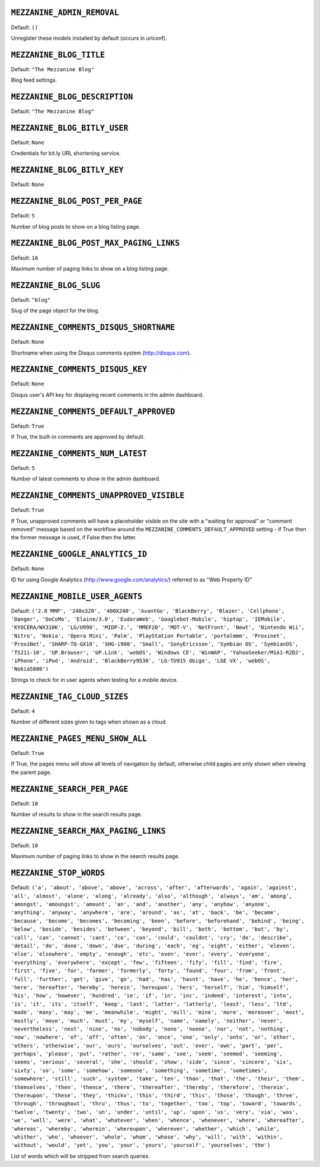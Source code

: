 .. THIS DOCUMENT IS AUTO GENERATED VIA conf.py

``MEZZANINE_ADMIN_REMOVAL``
---------------------------

Default: ``()``

Unregister these models installed by default (occurs in urlconf).

``MEZZANINE_BLOG_TITLE``
------------------------

Default: ``"The Mezzanine Blog"``

Blog feed settings.

``MEZZANINE_BLOG_DESCRIPTION``
------------------------------

Default: ``"The Mezzanine Blog"``


``MEZZANINE_BLOG_BITLY_USER``
-----------------------------

Default: ``None``

Credentials for bit.ly URL shortening service.

``MEZZANINE_BLOG_BITLY_KEY``
----------------------------

Default: ``None``


``MEZZANINE_BLOG_POST_PER_PAGE``
--------------------------------

Default: ``5``

Number of blog posts to show on a blog listing page.

``MEZZANINE_BLOG_POST_MAX_PAGING_LINKS``
----------------------------------------

Default: ``10``

Maximum number of paging links to show on a blog listing page.

``MEZZANINE_BLOG_SLUG``
-----------------------

Default: ``"blog"``

Slug of the page object for the blog.

``MEZZANINE_COMMENTS_DISQUS_SHORTNAME``
---------------------------------------

Default: ``None``

Shortname when using the Disqus comments system (http://disqus.com).

``MEZZANINE_COMMENTS_DISQUS_KEY``
---------------------------------

Default: ``None``

Disqus user's API key for displaying recent comments in the admin dashboard.

``MEZZANINE_COMMENTS_DEFAULT_APPROVED``
---------------------------------------

Default: ``True``

If True, the built-in comments are approved by default.

``MEZZANINE_COMMENTS_NUM_LATEST``
---------------------------------

Default: ``5``

Number of latest comments to show in the admin dashboard.

``MEZZANINE_COMMENTS_UNAPPROVED_VISIBLE``
-----------------------------------------

Default: ``True``

If True, unapproved comments will have a placeholder visible on the site
with a "waiting for approval" or "comment removed" message based on the
workflow around the ``MEZZANINE_COMMENTS_DEFAULT_APPROVED`` setting - if
True then the former message is used, if False then the latter.

``MEZZANINE_GOOGLE_ANALYTICS_ID``
---------------------------------

Default: ``None``

ID for using Google Analytics (http://www.google.com/analytics/) referred to
as "Web Property ID"

``MEZZANINE_MOBILE_USER_AGENTS``
--------------------------------

Default: ``('2.0 MMP', '240x320', '400X240', 'AvantGo', 'BlackBerry', 'Blazer', 'Cellphone', 'Danger', 'DoCoMo', 'Elaine/3.0', 'EudoraWeb', 'Googlebot-Mobile', 'hiptop', 'IEMobile', 'KYOCERA/WX310K', 'LG/U990', 'MIDP-2.', 'MMEF20', 'MOT-V', 'NetFront', 'Newt', 'Nintendo Wii', 'Nitro', 'Nokia', 'Opera Mini', 'Palm', 'PlayStation Portable', 'portalmmm', 'Proxinet', 'ProxiNet', 'SHARP-TQ-GX10', 'SHG-i900', 'Small', 'SonyEricsson', 'Symbian OS', 'SymbianOS', 'TS21i-10', 'UP.Browser', 'UP.Link', 'webOS', 'Windows CE', 'WinWAP', 'YahooSeeker/M1A1-R2D2', 'iPhone', 'iPod', 'Android', 'BlackBerry9530', 'LG-TU915 Obigo', 'LGE VX', 'webOS', 'Nokia5800')``

Strings to check for in user agents when testing for a mobile device.

``MEZZANINE_TAG_CLOUD_SIZES``
-----------------------------

Default: ``4``

Number of different sizes given to tags when shown as a cloud.

``MEZZANINE_PAGES_MENU_SHOW_ALL``
---------------------------------

Default: ``True``

If True, the pages menu will show all levels of navigation by default,
otherwise child pages are only shown when viewing the parent page.

``MEZZANINE_SEARCH_PER_PAGE``
-----------------------------

Default: ``10``

Number of results to show in the search results page.

``MEZZANINE_SEARCH_MAX_PAGING_LINKS``
-------------------------------------

Default: ``10``

Maximum number of paging links to show in the search results page.

``MEZZANINE_STOP_WORDS``
------------------------

Default: ``('a', 'about', 'above', 'above', 'across', 'after', 'afterwards', 'again', 'against', 'all', 'almost', 'alone', 'along', 'already', 'also', 'although', 'always', 'am', 'among', 'amongst', 'amoungst', 'amount', 'an', 'and', 'another', 'any', 'anyhow', 'anyone', 'anything', 'anyway', 'anywhere', 'are', 'around', 'as', 'at', 'back', 'be', 'became', 'because', 'become', 'becomes', 'becoming', 'been', 'before', 'beforehand', 'behind', 'being', 'below', 'beside', 'besides', 'between', 'beyond', 'bill', 'both', 'bottom', 'but', 'by', 'call', 'can', 'cannot', 'cant', 'co', 'con', 'could', 'couldnt', 'cry', 'de', 'describe', 'detail', 'do', 'done', 'down', 'due', 'during', 'each', 'eg', 'eight', 'either', 'eleven', 'else', 'elsewhere', 'empty', 'enough', 'etc', 'even', 'ever', 'every', 'everyone', 'everything', 'everywhere', 'except', 'few', 'fifteen', 'fify', 'fill', 'find', 'fire', 'first', 'five', 'for', 'former', 'formerly', 'forty', 'found', 'four', 'from', 'front', 'full', 'further', 'get', 'give', 'go', 'had', 'has', 'hasnt', 'have', 'he', 'hence', 'her', 'here', 'hereafter', 'hereby', 'herein', 'hereupon', 'hers', 'herself', 'him', 'himself', 'his', 'how', 'however', 'hundred', 'ie', 'if', 'in', 'inc', 'indeed', 'interest', 'into', 'is', 'it', 'its', 'itself', 'keep', 'last', 'latter', 'latterly', 'least', 'less', 'ltd', 'made', 'many', 'may', 'me', 'meanwhile', 'might', 'mill', 'mine', 'more', 'moreover', 'most', 'mostly', 'move', 'much', 'must', 'my', 'myself', 'name', 'namely', 'neither', 'never', 'nevertheless', 'next', 'nine', 'no', 'nobody', 'none', 'noone', 'nor', 'not', 'nothing', 'now', 'nowhere', 'of', 'off', 'often', 'on', 'once', 'one', 'only', 'onto', 'or', 'other', 'others', 'otherwise', 'our', 'ours', 'ourselves', 'out', 'over', 'own', 'part', 'per', 'perhaps', 'please', 'put', 'rather', 're', 'same', 'see', 'seem', 'seemed', 'seeming', 'seems', 'serious', 'several', 'she', 'should', 'show', 'side', 'since', 'sincere', 'six', 'sixty', 'so', 'some', 'somehow', 'someone', 'something', 'sometime', 'sometimes', 'somewhere', 'still', 'such', 'system', 'take', 'ten', 'than', 'that', 'the', 'their', 'them', 'themselves', 'then', 'thence', 'there', 'thereafter', 'thereby', 'therefore', 'therein', 'thereupon', 'these', 'they', 'thickv', 'thin', 'third', 'this', 'those', 'though', 'three', 'through', 'throughout', 'thru', 'thus', 'to', 'together', 'too', 'top', 'toward', 'towards', 'twelve', 'twenty', 'two', 'un', 'under', 'until', 'up', 'upon', 'us', 'very', 'via', 'was', 'we', 'well', 'were', 'what', 'whatever', 'when', 'whence', 'whenever', 'where', 'whereafter', 'whereas', 'whereby', 'wherein', 'whereupon', 'wherever', 'whether', 'which', 'while', 'whither', 'who', 'whoever', 'whole', 'whom', 'whose', 'why', 'will', 'with', 'within', 'without', 'would', 'yet', 'you', 'your', 'yours', 'yourself', 'yourselves', 'the')``

List of words which will be stripped from search queries.